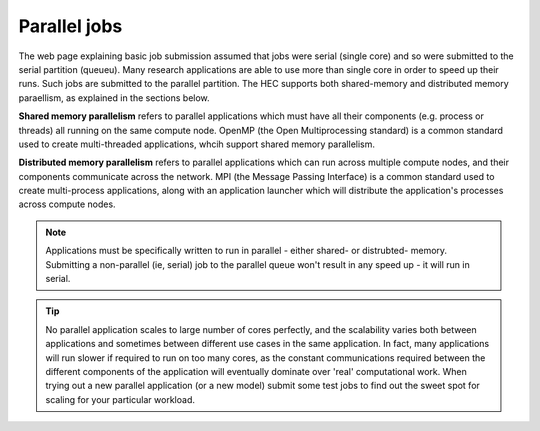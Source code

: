 Parallel jobs
=============

The web page explaining basic job submission assumed that jobs
were serial (single core) and so were submitted to the serial
partition (queueu). Many research applications are able to use
more than single core in order to speed up their runs. Such jobs
are submitted to the parallel partition. The HEC supports both
shared-memory and distributed memory paraellism, as explained
in the sections below.

**Shared memory parallelism** refers to parallel applications which must
have all their components (e.g. process or threads) all running
on the same compute node. OpenMP (the Open Multiprocessing standard)
is a common standard used to create multi-threaded applications,
whcih support shared memory parallelism.

**Distributed memory parallelism** refers to parallel applications which
can run across multiple compute nodes, and their components communicate
across the network. MPI (the Message Passing Interface) is a common
standard used to create multi-process applications, along with an application
launcher which will distribute the application's processes across compute
nodes.

.. note::

  Applications must be specifically written to run in parallel - either
  shared- or distrubted- memory. Submitting a non-parallel (ie, serial)
  job to the parallel queue won't result in any speed up - it will
  run in serial.

.. tip::

  No parallel application scales to large number of cores perfectly, and
  the scalability varies both between applications and sometimes between
  different use cases in the same application. In fact, many applications will
  run slower if required to run on too many cores, as the constant
  communications required between the different components of the application
  will eventually dominate over 'real' computational work.
  When trying out a new
  parallel application (or a new model) submit some test jobs to find
  out the sweet spot for scaling for your particular workload.
